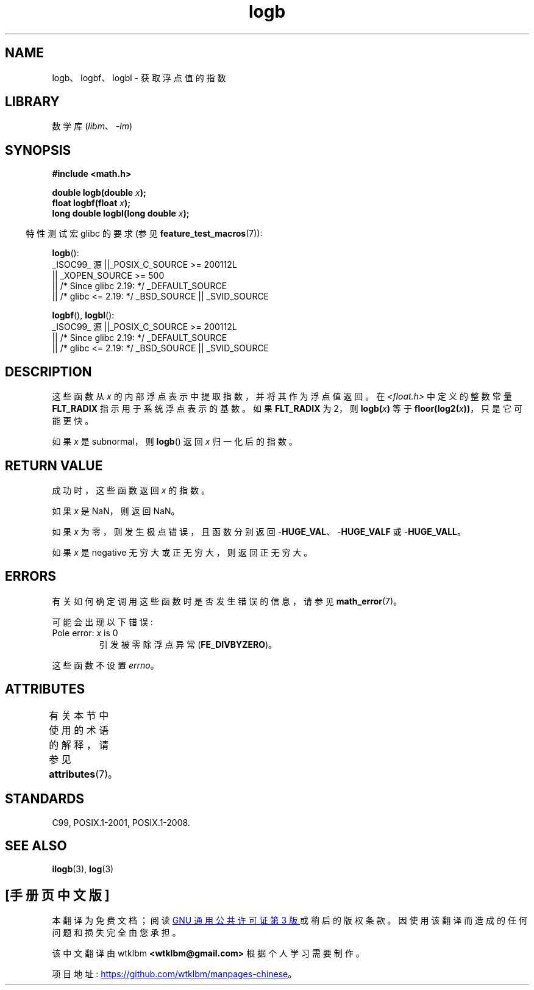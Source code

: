 .\" -*- coding: UTF-8 -*-
'\" t
.\" Copyright 2004 Andries Brouwer <aeb@cwi.nl>.
.\" and Copyright 2008, Linux Foundation, written by Michael Kerrisk
.\"     <mtk.manpages@gmail.com>
.\"
.\" SPDX-License-Identifier: Linux-man-pages-copyleft
.\"
.\" Inspired by a page by Walter Harms created 2002-08-10
.\"
.\"*******************************************************************
.\"
.\" This file was generated with po4a. Translate the source file.
.\"
.\"*******************************************************************
.TH logb 3 2023\-02\-05 "Linux man\-pages 6.03" 
.SH NAME
logb、logbf、logbl \- 获取浮点值的指数
.SH LIBRARY
数学库 (\fIlibm\fP、\fI\-lm\fP)
.SH SYNOPSIS
.nf
\fB#include <math.h>\fP
.PP
\fBdouble logb(double \fP\fIx\fP\fB);\fP
\fBfloat logbf(float \fP\fIx\fP\fB);\fP
\fBlong double logbl(long double \fP\fIx\fP\fB);\fP
.fi
.PP
.RS -4
特性测试宏 glibc 的要求 (参见 \fBfeature_test_macros\fP(7)):
.RE
.PP
\fBlogb\fP():
.nf
.\"    || _XOPEN_SOURCE && _XOPEN_SOURCE_EXTENDED
    _ISOC99_ 源 ||_POSIX_C_SOURCE >= 200112L
        || _XOPEN_SOURCE >= 500
        || /* Since glibc 2.19: */ _DEFAULT_SOURCE
        || /* glibc <= 2.19: */ _BSD_SOURCE || _SVID_SOURCE
.fi
.PP
\fBlogbf\fP(), \fBlogbl\fP():
.nf
    _ISOC99_ 源 ||_POSIX_C_SOURCE >= 200112L
        || /* Since glibc 2.19: */ _DEFAULT_SOURCE
        || /* glibc <= 2.19: */ _BSD_SOURCE || _SVID_SOURCE
.fi
.SH DESCRIPTION
这些函数从 \fIx\fP 的内部浮点表示中提取指数，并将其作为浮点值返回。 在 \fI<float.h>\fP 中定义的整数常量
\fBFLT_RADIX\fP 指示用于系统浮点表示的基数。 如果 \fBFLT_RADIX\fP 为 2，则 \fBlogb(\fP\fIx\fP\fB)\fP 等于
\fBfloor(log2(\fP\fIx\fP\fB))\fP，只是它可能更快。
.PP
如果 \fIx\fP 是 subnormal，则 \fBlogb\fP() 返回 \fIx\fP 归一化后的指数。
.SH "RETURN VALUE"
成功时，这些函数返回 \fIx\fP 的指数。
.PP
如果 \fIx\fP 是 NaN，则返回 NaN。
.PP
如果 \fIx\fP 为零，则发生极点错误，且函数分别返回 \-\fBHUGE_VAL\fP、\-\fBHUGE_VALF\fP 或 \-\fBHUGE_VALL\fP。
.PP
如果 \fIx\fP 是 negative 无穷大或正无穷大，则返回正无穷大。
.SH ERRORS
有关如何确定调用这些函数时是否发生错误的信息，请参见 \fBmath_error\fP(7)。
.PP
可能会出现以下错误:
.TP 
Pole error: \fIx\fP is 0
.\" .I errno
.\" is set to
.\" .BR ERANGE .
引发被零除浮点异常 (\fBFE_DIVBYZERO\fP)。
.PP
.\" FIXME . Is it intentional that these functions do not set errno?
.\" log(), log2(), log10() do set errno
.\" Bug raised: http://sources.redhat.com/bugzilla/show_bug.cgi?id=6793
.\"
.\" .SH HISTORY
.\" The
.\" .BR logb ()
.\" function occurs in 4.3BSD.
.\" see IEEE.3 in the 4.3BSD manual
这些函数不设置 \fIerrno\fP。
.SH ATTRIBUTES
有关本节中使用的术语的解释，请参见 \fBattributes\fP(7)。
.ad l
.nh
.TS
allbox;
lbx lb lb
l l l.
Interface	Attribute	Value
T{
\fBlogb\fP(),
\fBlogbf\fP(),
\fBlogbl\fP()
T}	Thread safety	MT\-Safe
.TE
.hy
.ad
.sp 1
.SH STANDARDS
C99, POSIX.1\-2001, POSIX.1\-2008.
.SH "SEE ALSO"
\fBilogb\fP(3), \fBlog\fP(3)
.PP
.SH [手册页中文版]
.PP
本翻译为免费文档；阅读
.UR https://www.gnu.org/licenses/gpl-3.0.html
GNU 通用公共许可证第 3 版
.UE
或稍后的版权条款。因使用该翻译而造成的任何问题和损失完全由您承担。
.PP
该中文翻译由 wtklbm
.B <wtklbm@gmail.com>
根据个人学习需要制作。
.PP
项目地址:
.UR \fBhttps://github.com/wtklbm/manpages-chinese\fR
.ME 。
